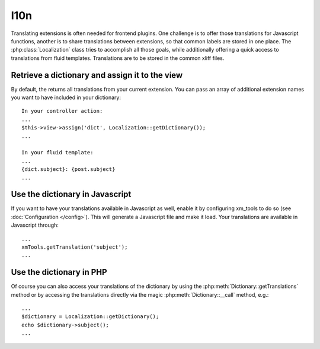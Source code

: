 I10n
----

Translating extensions is often needed for frontend plugins. One challenge is to offer those translations for Javascript functions, another is to share
translations between extensions, so that common labels are stored in one place. The :php:class:`Localization` class tries to accomplish all those goals, while
additionally offering a quick access to translations from fluid templates. Translations are to be stored in the common xliff files.

Retrieve a dictionary and assign it to the view
~~~~~~~~~~~~~~~~~~~~~~~~~~~~~~~~~~~~~~~~~~~~~~~~

By default, the returns all translations from your current extension. You can pass an array of additional extension names you want to have included in your dictionary:

::

    In your controller action:
    ...
    $this->view->assign('dict', Localization::getDictionary());
    ...

    In your fluid template:
    ...
    {dict.subject}: {post.subject}
    ...

Use the dictionary in Javascript
~~~~~~~~~~~~~~~~~~~~~~~~~~~~~~~~~

If you want to have your translations available in Javascript as well, enable it by configuring xm_tools to do so (see :doc:`Configuration </config>`). This will
generate a Javascript file and make it load. Your translations are available in Javascript through:

::

    ...
    xmTools.getTranslation('subject');
    ...

Use the dictionary in PHP
~~~~~~~~~~~~~~~~~~~~~~~~~

Of course you can also access your translations of the dictionary by using the :php:meth:`Dictionary::getTranslations` method or by accessing the translations
directly via the magic :php:meth:`Dictionary::__call` method, e.g.:

::

    ...
    $dictionary = Localization::getDictionary();
    echo $dictionary->subject();
    ...
